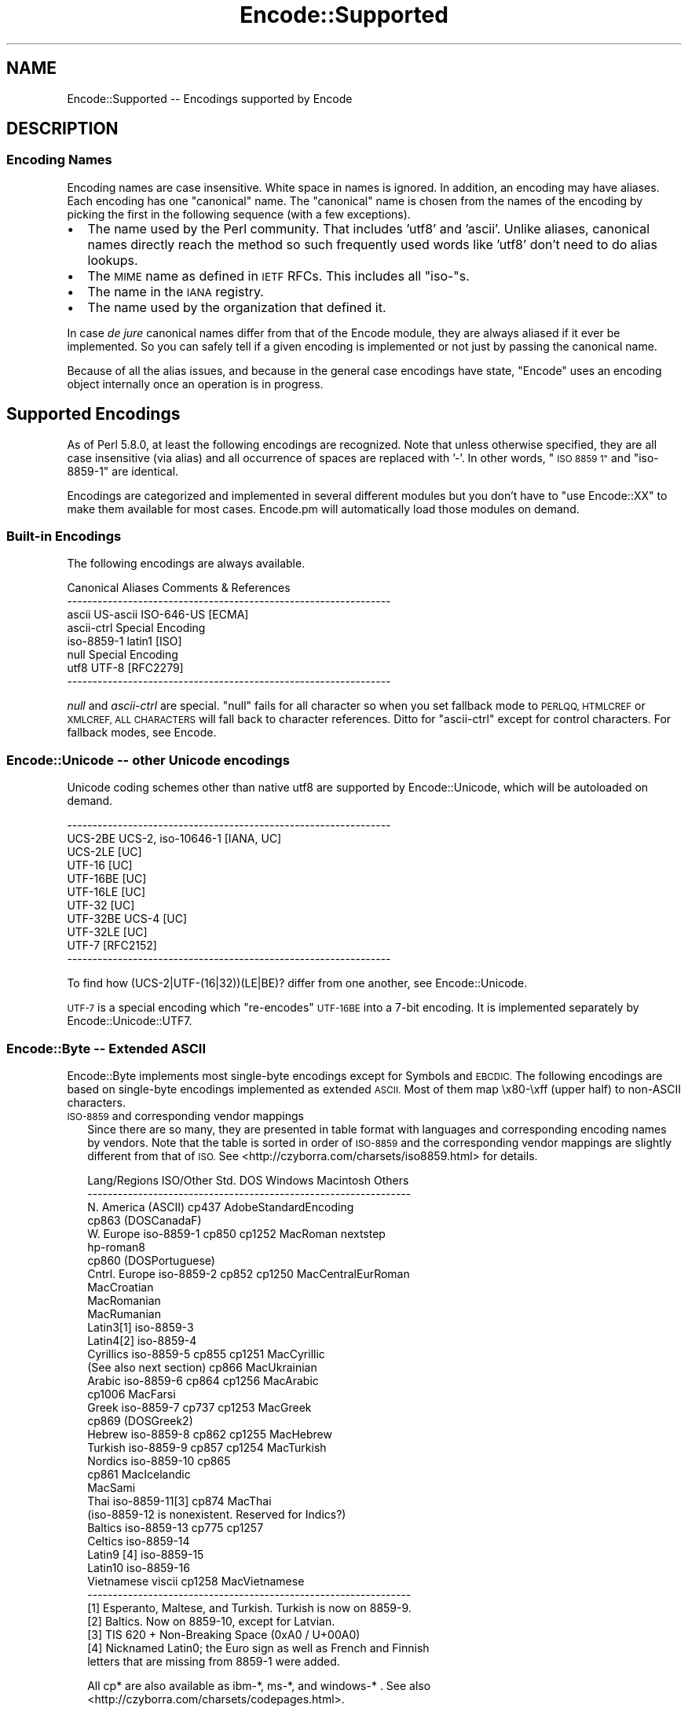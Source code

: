 .\" Automatically generated by Pod::Man 4.10 (Pod::Simple 3.35)
.\"
.\" Standard preamble:
.\" ========================================================================
.de Sp \" Vertical space (when we can't use .PP)
.if t .sp .5v
.if n .sp
..
.de Vb \" Begin verbatim text
.ft CW
.nf
.ne \\$1
..
.de Ve \" End verbatim text
.ft R
.fi
..
.\" Set up some character translations and predefined strings.  \*(-- will
.\" give an unbreakable dash, \*(PI will give pi, \*(L" will give a left
.\" double quote, and \*(R" will give a right double quote.  \*(C+ will
.\" give a nicer C++.  Capital omega is used to do unbreakable dashes and
.\" therefore won't be available.  \*(C` and \*(C' expand to `' in nroff,
.\" nothing in troff, for use with C<>.
.tr \(*W-
.ds C+ C\v'-.1v'\h'-1p'\s-2+\h'-1p'+\s0\v'.1v'\h'-1p'
.ie n \{\
.    ds -- \(*W-
.    ds PI pi
.    if (\n(.H=4u)&(1m=24u) .ds -- \(*W\h'-12u'\(*W\h'-12u'-\" diablo 10 pitch
.    if (\n(.H=4u)&(1m=20u) .ds -- \(*W\h'-12u'\(*W\h'-8u'-\"  diablo 12 pitch
.    ds L" ""
.    ds R" ""
.    ds C` ""
.    ds C' ""
'br\}
.el\{\
.    ds -- \|\(em\|
.    ds PI \(*p
.    ds L" ``
.    ds R" ''
.    ds C`
.    ds C'
'br\}
.\"
.\" Escape single quotes in literal strings from groff's Unicode transform.
.ie \n(.g .ds Aq \(aq
.el       .ds Aq '
.\"
.\" If the F register is >0, we'll generate index entries on stderr for
.\" titles (.TH), headers (.SH), subsections (.SS), items (.Ip), and index
.\" entries marked with X<> in POD.  Of course, you'll have to process the
.\" output yourself in some meaningful fashion.
.\"
.\" Avoid warning from groff about undefined register 'F'.
.de IX
..
.nr rF 0
.if \n(.g .if rF .nr rF 1
.if (\n(rF:(\n(.g==0)) \{\
.    if \nF \{\
.        de IX
.        tm Index:\\$1\t\\n%\t"\\$2"
..
.        if !\nF==2 \{\
.            nr % 0
.            nr F 2
.        \}
.    \}
.\}
.rr rF
.\"
.\" Accent mark definitions (@(#)ms.acc 1.5 88/02/08 SMI; from UCB 4.2).
.\" Fear.  Run.  Save yourself.  No user-serviceable parts.
.    \" fudge factors for nroff and troff
.if n \{\
.    ds #H 0
.    ds #V .8m
.    ds #F .3m
.    ds #[ \f1
.    ds #] \fP
.\}
.if t \{\
.    ds #H ((1u-(\\\\n(.fu%2u))*.13m)
.    ds #V .6m
.    ds #F 0
.    ds #[ \&
.    ds #] \&
.\}
.    \" simple accents for nroff and troff
.if n \{\
.    ds ' \&
.    ds ` \&
.    ds ^ \&
.    ds , \&
.    ds ~ ~
.    ds /
.\}
.if t \{\
.    ds ' \\k:\h'-(\\n(.wu*8/10-\*(#H)'\'\h"|\\n:u"
.    ds ` \\k:\h'-(\\n(.wu*8/10-\*(#H)'\`\h'|\\n:u'
.    ds ^ \\k:\h'-(\\n(.wu*10/11-\*(#H)'^\h'|\\n:u'
.    ds , \\k:\h'-(\\n(.wu*8/10)',\h'|\\n:u'
.    ds ~ \\k:\h'-(\\n(.wu-\*(#H-.1m)'~\h'|\\n:u'
.    ds / \\k:\h'-(\\n(.wu*8/10-\*(#H)'\z\(sl\h'|\\n:u'
.\}
.    \" troff and (daisy-wheel) nroff accents
.ds : \\k:\h'-(\\n(.wu*8/10-\*(#H+.1m+\*(#F)'\v'-\*(#V'\z.\h'.2m+\*(#F'.\h'|\\n:u'\v'\*(#V'
.ds 8 \h'\*(#H'\(*b\h'-\*(#H'
.ds o \\k:\h'-(\\n(.wu+\w'\(de'u-\*(#H)/2u'\v'-.3n'\*(#[\z\(de\v'.3n'\h'|\\n:u'\*(#]
.ds d- \h'\*(#H'\(pd\h'-\w'~'u'\v'-.25m'\f2\(hy\fP\v'.25m'\h'-\*(#H'
.ds D- D\\k:\h'-\w'D'u'\v'-.11m'\z\(hy\v'.11m'\h'|\\n:u'
.ds th \*(#[\v'.3m'\s+1I\s-1\v'-.3m'\h'-(\w'I'u*2/3)'\s-1o\s+1\*(#]
.ds Th \*(#[\s+2I\s-2\h'-\w'I'u*3/5'\v'-.3m'o\v'.3m'\*(#]
.ds ae a\h'-(\w'a'u*4/10)'e
.ds Ae A\h'-(\w'A'u*4/10)'E
.    \" corrections for vroff
.if v .ds ~ \\k:\h'-(\\n(.wu*9/10-\*(#H)'\s-2\u~\d\s+2\h'|\\n:u'
.if v .ds ^ \\k:\h'-(\\n(.wu*10/11-\*(#H)'\v'-.4m'^\v'.4m'\h'|\\n:u'
.    \" for low resolution devices (crt and lpr)
.if \n(.H>23 .if \n(.V>19 \
\{\
.    ds : e
.    ds 8 ss
.    ds o a
.    ds d- d\h'-1'\(ga
.    ds D- D\h'-1'\(hy
.    ds th \o'bp'
.    ds Th \o'LP'
.    ds ae ae
.    ds Ae AE
.\}
.rm #[ #] #H #V #F C
.\" ========================================================================
.\"
.IX Title "Encode::Supported 3"
.TH Encode::Supported 3 "2019-04-07" "perl v5.28.0" "Perl Programmers Reference Guide"
.\" For nroff, turn off justification.  Always turn off hyphenation; it makes
.\" way too many mistakes in technical documents.
.if n .ad l
.nh
.SH "NAME"
Encode::Supported \-\- Encodings supported by Encode
.SH "DESCRIPTION"
.IX Header "DESCRIPTION"
.SS "Encoding Names"
.IX Subsection "Encoding Names"
Encoding names are case insensitive. White space in names
is ignored.  In addition, an encoding may have aliases.
Each encoding has one \*(L"canonical\*(R" name.  The \*(L"canonical\*(R"
name is chosen from the names of the encoding by picking
the first in the following sequence (with a few exceptions).
.IP "\(bu" 2
The name used by the Perl community.  That includes 'utf8' and 'ascii'.
Unlike aliases, canonical names directly reach the method so such
frequently used words like 'utf8' don't need to do alias lookups.
.IP "\(bu" 2
The \s-1MIME\s0 name as defined in \s-1IETF\s0 RFCs.  This includes all \*(L"iso\-\*(R"s.
.IP "\(bu" 2
The name in the \s-1IANA\s0 registry.
.IP "\(bu" 2
The name used by the organization that defined it.
.PP
In case \fIde jure\fR canonical names differ from that of the Encode
module, they are always aliased if it ever be implemented.  So you can
safely tell if a given encoding is implemented or not just by passing 
the canonical name.
.PP
Because of all the alias issues, and because in the general case 
encodings have state, \*(L"Encode\*(R" uses an encoding object internally 
once an operation is in progress.
.SH "Supported Encodings"
.IX Header "Supported Encodings"
As of Perl 5.8.0, at least the following encodings are recognized.
Note that unless otherwise specified, they are all case insensitive
(via alias) and all occurrence of spaces are replaced with '\-'.
In other words, \*(L"\s-1ISO 8859 1\*(R"\s0 and \*(L"iso\-8859\-1\*(R" are identical.
.PP
Encodings are categorized and implemented in several different modules
but you don't have to \f(CW\*(C`use Encode::XX\*(C'\fR to make them available for
most cases.  Encode.pm will automatically load those modules on demand.
.SS "Built-in Encodings"
.IX Subsection "Built-in Encodings"
The following encodings are always available.
.PP
.Vb 8
\&  Canonical     Aliases                      Comments & References
\&  \-\-\-\-\-\-\-\-\-\-\-\-\-\-\-\-\-\-\-\-\-\-\-\-\-\-\-\-\-\-\-\-\-\-\-\-\-\-\-\-\-\-\-\-\-\-\-\-\-\-\-\-\-\-\-\-\-\-\-\-\-\-\-\-
\&  ascii         US\-ascii ISO\-646\-US                         [ECMA]
\&  ascii\-ctrl                                      Special Encoding
\&  iso\-8859\-1    latin1                                       [ISO]
\&  null                                            Special Encoding
\&  utf8          UTF\-8                                    [RFC2279]
\&  \-\-\-\-\-\-\-\-\-\-\-\-\-\-\-\-\-\-\-\-\-\-\-\-\-\-\-\-\-\-\-\-\-\-\-\-\-\-\-\-\-\-\-\-\-\-\-\-\-\-\-\-\-\-\-\-\-\-\-\-\-\-\-\-
.Ve
.PP
\&\fInull\fR and \fIascii-ctrl\fR are special.  \*(L"null\*(R" fails for all character
so when you set fallback mode to \s-1PERLQQ, HTMLCREF\s0 or \s-1XMLCREF, ALL
CHARACTERS\s0 will fall back to character references.  Ditto for
\&\*(L"ascii-ctrl\*(R" except for control characters.  For fallback modes, see
Encode.
.SS "Encode::Unicode \*(-- other Unicode encodings"
.IX Subsection "Encode::Unicode other Unicode encodings"
Unicode coding schemes other than native utf8 are supported by
Encode::Unicode, which will be autoloaded on demand.
.PP
.Vb 11
\&  \-\-\-\-\-\-\-\-\-\-\-\-\-\-\-\-\-\-\-\-\-\-\-\-\-\-\-\-\-\-\-\-\-\-\-\-\-\-\-\-\-\-\-\-\-\-\-\-\-\-\-\-\-\-\-\-\-\-\-\-\-\-\-\-
\&  UCS\-2BE       UCS\-2, iso\-10646\-1                      [IANA, UC]
\&  UCS\-2LE                                                     [UC]
\&  UTF\-16                                                      [UC]
\&  UTF\-16BE                                                    [UC]
\&  UTF\-16LE                                                    [UC]
\&  UTF\-32                                                      [UC]
\&  UTF\-32BE      UCS\-4                                         [UC]
\&  UTF\-32LE                                                    [UC]
\&  UTF\-7                                                  [RFC2152]
\&  \-\-\-\-\-\-\-\-\-\-\-\-\-\-\-\-\-\-\-\-\-\-\-\-\-\-\-\-\-\-\-\-\-\-\-\-\-\-\-\-\-\-\-\-\-\-\-\-\-\-\-\-\-\-\-\-\-\-\-\-\-\-\-\-
.Ve
.PP
To find how (UCS\-2|UTF\-(16|32))(LE|BE)? differ from one another,
see Encode::Unicode.
.PP
\&\s-1UTF\-7\s0 is a special encoding which \*(L"re-encodes\*(R" \s-1UTF\-16BE\s0 into a 7\-bit
encoding.  It is implemented separately by Encode::Unicode::UTF7.
.SS "Encode::Byte \*(-- Extended \s-1ASCII\s0"
.IX Subsection "Encode::Byte Extended ASCII"
Encode::Byte implements most single-byte encodings except for
Symbols and \s-1EBCDIC.\s0 The following encodings are based on single-byte
encodings implemented as extended \s-1ASCII.\s0  Most of them map
\&\ex80\-\exff (upper half) to non-ASCII characters.
.IP "\s-1ISO\-8859\s0 and corresponding vendor mappings" 2
.IX Item "ISO-8859 and corresponding vendor mappings"
Since there are so many, they are presented in table format with
languages and corresponding encoding names by vendors.  Note that
the table is sorted in order of \s-1ISO\-8859\s0 and the corresponding vendor
mappings are slightly different from that of \s-1ISO.\s0  See
<http://czyborra.com/charsets/iso8859.html> for details.
.Sp
.Vb 10
\&  Lang/Regions  ISO/Other Std.  DOS     Windows Macintosh  Others
\&  \-\-\-\-\-\-\-\-\-\-\-\-\-\-\-\-\-\-\-\-\-\-\-\-\-\-\-\-\-\-\-\-\-\-\-\-\-\-\-\-\-\-\-\-\-\-\-\-\-\-\-\-\-\-\-\-\-\-\-\-\-\-\-\-
\&  N. America    (ASCII)         cp437        AdobeStandardEncoding
\&                                cp863 (DOSCanadaF)
\&  W. Europe     iso\-8859\-1      cp850   cp1252  MacRoman  nextstep
\&                                                         hp\-roman8
\&                                cp860 (DOSPortuguese)
\&  Cntrl. Europe iso\-8859\-2      cp852   cp1250  MacCentralEurRoman
\&                                                MacCroatian
\&                                                MacRomanian
\&                                                MacRumanian
\&  Latin3[1]     iso\-8859\-3      
\&  Latin4[2]     iso\-8859\-4              
\&  Cyrillics     iso\-8859\-5      cp855   cp1251  MacCyrillic
\&    (See also next section)     cp866           MacUkrainian
\&  Arabic        iso\-8859\-6      cp864   cp1256  MacArabic
\&                                cp1006          MacFarsi
\&  Greek         iso\-8859\-7      cp737   cp1253  MacGreek
\&                                cp869 (DOSGreek2)
\&  Hebrew        iso\-8859\-8      cp862   cp1255  MacHebrew
\&  Turkish       iso\-8859\-9      cp857   cp1254  MacTurkish
\&  Nordics       iso\-8859\-10     cp865
\&                                cp861           MacIcelandic
\&                                                MacSami
\&  Thai          iso\-8859\-11[3]  cp874           MacThai
\&  (iso\-8859\-12 is nonexistent. Reserved for Indics?)
\&  Baltics       iso\-8859\-13     cp775           cp1257
\&  Celtics       iso\-8859\-14
\&  Latin9 [4]    iso\-8859\-15
\&  Latin10       iso\-8859\-16
\&  Vietnamese    viscii                  cp1258  MacVietnamese
\&  \-\-\-\-\-\-\-\-\-\-\-\-\-\-\-\-\-\-\-\-\-\-\-\-\-\-\-\-\-\-\-\-\-\-\-\-\-\-\-\-\-\-\-\-\-\-\-\-\-\-\-\-\-\-\-\-\-\-\-\-\-\-\-\-
\&
\&  [1] Esperanto, Maltese, and Turkish. Turkish is now on 8859\-9.
\&  [2] Baltics.  Now on 8859\-10, except for Latvian.
\&  [3] TIS 620 +  Non\-Breaking Space (0xA0 / U+00A0)
\&  [4] Nicknamed Latin0; the Euro sign as well as French and Finnish
\&      letters that are missing from 8859\-1 were added.
.Ve
.Sp
All cp* are also available as ibm\-*, ms\-*, and windows\-* .  See also
<http://czyborra.com/charsets/codepages.html>.
.Sp
Macintosh encodings don't seem to be registered in such entities as
\&\s-1IANA.\s0  \*(L"Canonical\*(R" names in Encode are based upon Apple's Tech Note
1150.  See <http://developer.apple.com/technotes/tn/tn1150.html> 
for details.
.IP "\s-1KOI8\s0 \- De Facto Standard for the Cyrillic world" 2
.IX Item "KOI8 - De Facto Standard for the Cyrillic world"
Though \s-1ISO\-8859\s0 does have \s-1ISO\-8859\-5,\s0 the \s-1KOI8\s0 series is far more
popular in the Net.   Encode comes with the following \s-1KOI\s0 charsets.
For gory details, see <http://czyborra.com/charsets/cyrillic.html>
.Sp
.Vb 5
\&  \-\-\-\-\-\-\-\-\-\-\-\-\-\-\-\-\-\-\-\-\-\-\-\-\-\-\-\-\-\-\-\-\-\-\-\-\-\-\-\-\-\-\-\-\-\-\-\-\-\-\-\-\-\-\-\-\-\-\-\-\-\-\-\-
\&  koi8\-f                                        
\&  koi8\-r cp878                                           [RFC1489]
\&  koi8\-u                                                 [RFC2319]
\&  \-\-\-\-\-\-\-\-\-\-\-\-\-\-\-\-\-\-\-\-\-\-\-\-\-\-\-\-\-\-\-\-\-\-\-\-\-\-\-\-\-\-\-\-\-\-\-\-\-\-\-\-\-\-\-\-\-\-\-\-\-\-\-\-
.Ve
.SS "gsm0338 \- Hentai Latin 1"
.IX Subsection "gsm0338 - Hentai Latin 1"
\&\s-1GSM0338\s0 is for \s-1GSM\s0 handsets. Though it shares alphanumerals with
\&\s-1ASCII,\s0 control character ranges and other parts are mapped very
differently, mainly to store Greek characters.  There are also escape
sequences (starting with 0x1B) to cover e.g. the Euro sign.
.PP
This was once handled by Encode::Bytes but because of all those
unusual specifications, Encode 2.20 has relocated the support to
Encode::GSM0338. See Encode::GSM0338 for details.
.IP "gsm0338 support before 2.19" 2
.IX Item "gsm0338 support before 2.19"
Some special cases like a trailing 0x00 byte or a lone 0x1B byte are not
well-defined and \fBdecode()\fR will return an empty string for them.
One possible workaround is
.Sp
.Vb 3
\&   $gsm =~ s/\ex00\ez/\ex00\ex00/;
\&   $uni = decode("gsm0338", $gsm);
\&   $uni .= "\exA0" if $gsm =~ /\ex1B\ez/;
.Ve
.Sp
Note that the Encode implementation of \s-1GSM0338\s0 does not implement the
reuse of Latin capital letters as Greek capital letters (for example,
the 0x5A is U+005A (\s-1LATIN CAPITAL LETTER Z\s0), not U+0396 (\s-1GREEK CAPITAL
LETTER ZETA\s0).
.Sp
The \s-1GSM0338\s0 is also covered in Encode::Byte even though it is not
an \*(L"extended \s-1ASCII\*(R"\s0 encoding.
.SS "\s-1CJK:\s0 Chinese, Japanese, Korean (Multibyte)"
.IX Subsection "CJK: Chinese, Japanese, Korean (Multibyte)"
Note that Vietnamese is listed above.  Also read \*(L"Encoding vs Charset\*(R"
below.  Also note that these are implemented in distinct modules by
countries, due to the size concerns (simplified Chinese is mapped
to '\s-1CN\s0', continental China, while traditional Chinese is mapped to
\&'\s-1TW\s0', Taiwan).  Please refer to their respective documentation pages.
.IP "Encode::CN \*(-- Continental China" 2
.IX Item "Encode::CN Continental China"
.Vb 9
\&  Standard      DOS/Win Macintosh                Comment/Reference
\&  \-\-\-\-\-\-\-\-\-\-\-\-\-\-\-\-\-\-\-\-\-\-\-\-\-\-\-\-\-\-\-\-\-\-\-\-\-\-\-\-\-\-\-\-\-\-\-\-\-\-\-\-\-\-\-\-\-\-\-\-\-\-\-\-
\&  euc\-cn [1]            MacChineseSimp
\&  (gbk)         cp936 [2]
\&  gb12345\-raw                      { GB12345 without CES }
\&  gb2312\-raw                       { GB2312  without CES }
\&  hz
\&  iso\-ir\-165
\&  \-\-\-\-\-\-\-\-\-\-\-\-\-\-\-\-\-\-\-\-\-\-\-\-\-\-\-\-\-\-\-\-\-\-\-\-\-\-\-\-\-\-\-\-\-\-\-\-\-\-\-\-\-\-\-\-\-\-\-\-\-\-\-\-
\&
\&  [1] GB2312 is aliased to this.  See L<Microsoft\-related naming mess>
\&  [2] gbk is aliased to this.  See L<Microsoft\-related naming mess>
.Ve
.IP "Encode::JP \*(-- Japan" 2
.IX Item "Encode::JP Japan"
.Vb 11
\&  Standard      DOS/Win Macintosh                Comment/Reference
\&  \-\-\-\-\-\-\-\-\-\-\-\-\-\-\-\-\-\-\-\-\-\-\-\-\-\-\-\-\-\-\-\-\-\-\-\-\-\-\-\-\-\-\-\-\-\-\-\-\-\-\-\-\-\-\-\-\-\-\-\-\-\-\-\-
\&  euc\-jp
\&  shiftjis      cp932   macJapanese
\&  7bit\-jis
\&  iso\-2022\-jp                                            [RFC1468]
\&  iso\-2022\-jp\-1                                          [RFC2237]
\&  jis0201\-raw  { JIS X 0201 (roman + halfwidth kana) without CES }
\&  jis0208\-raw  { JIS X 0208 (Kanji + fullwidth kana) without CES }
\&  jis0212\-raw  { JIS X 0212 (Extended Kanji)         without CES }
\&  \-\-\-\-\-\-\-\-\-\-\-\-\-\-\-\-\-\-\-\-\-\-\-\-\-\-\-\-\-\-\-\-\-\-\-\-\-\-\-\-\-\-\-\-\-\-\-\-\-\-\-\-\-\-\-\-\-\-\-\-\-\-\-\-
.Ve
.IP "Encode::KR \*(-- Korea" 2
.IX Item "Encode::KR Korea"
.Vb 8
\&  Standard      DOS/Win Macintosh                Comment/Reference
\&  \-\-\-\-\-\-\-\-\-\-\-\-\-\-\-\-\-\-\-\-\-\-\-\-\-\-\-\-\-\-\-\-\-\-\-\-\-\-\-\-\-\-\-\-\-\-\-\-\-\-\-\-\-\-\-\-\-\-\-\-\-\-\-\-
\&  euc\-kr                MacKorean                        [RFC1557]
\&                cp949 [1]                    
\&  iso\-2022\-kr                                            [RFC1557]
\&  johab                                  [KS X 1001:1998, Annex 3]
\&  ksc5601\-raw                              { KSC5601 without CES }
\&  \-\-\-\-\-\-\-\-\-\-\-\-\-\-\-\-\-\-\-\-\-\-\-\-\-\-\-\-\-\-\-\-\-\-\-\-\-\-\-\-\-\-\-\-\-\-\-\-\-\-\-\-\-\-\-\-\-\-\-\-\-\-\-\-
\&
\&  [1] ks_c_5601\-1987, (x\-)?windows\-949, and uhc are aliased to this.
\&  See below.
.Ve
.IP "Encode::TW \*(-- Taiwan" 2
.IX Item "Encode::TW Taiwan"
.Vb 5
\&  Standard      DOS/Win Macintosh                Comment/Reference
\&  \-\-\-\-\-\-\-\-\-\-\-\-\-\-\-\-\-\-\-\-\-\-\-\-\-\-\-\-\-\-\-\-\-\-\-\-\-\-\-\-\-\-\-\-\-\-\-\-\-\-\-\-\-\-\-\-\-\-\-\-\-\-\-\-
\&  big5\-eten     cp950   MacChineseTrad {big5 aliased to big5\-eten}
\&  big5\-hkscs                              
\&  \-\-\-\-\-\-\-\-\-\-\-\-\-\-\-\-\-\-\-\-\-\-\-\-\-\-\-\-\-\-\-\-\-\-\-\-\-\-\-\-\-\-\-\-\-\-\-\-\-\-\-\-\-\-\-\-\-\-\-\-\-\-\-\-
.Ve
.IP "Encode::HanExtra \*(-- More Chinese via \s-1CPAN\s0" 2
.IX Item "Encode::HanExtra More Chinese via CPAN"
Due to the size concerns, additional Chinese encodings below are
distributed separately on \s-1CPAN,\s0 under the name Encode::HanExtra.
.Sp
.Vb 8
\&  Standard      DOS/Win Macintosh                Comment/Reference
\&  \-\-\-\-\-\-\-\-\-\-\-\-\-\-\-\-\-\-\-\-\-\-\-\-\-\-\-\-\-\-\-\-\-\-\-\-\-\-\-\-\-\-\-\-\-\-\-\-\-\-\-\-\-\-\-\-\-\-\-\-\-\-\-\-
\&  big5ext                                   CMEX\*(Aqs Big5e Extension
\&  big5plus                                  CMEX\*(Aqs Big5+ Extension
\&  cccii         Chinese Character Code for Information Interchange
\&  euc\-tw                             EUC (Extended Unix Character)
\&  gb18030                          GBK with Traditional Characters
\&  \-\-\-\-\-\-\-\-\-\-\-\-\-\-\-\-\-\-\-\-\-\-\-\-\-\-\-\-\-\-\-\-\-\-\-\-\-\-\-\-\-\-\-\-\-\-\-\-\-\-\-\-\-\-\-\-\-\-\-\-\-\-\-\-
.Ve
.IP "Encode::JIS2K \*(-- \s-1JIS X 0213\s0 encodings via \s-1CPAN\s0" 2
.IX Item "Encode::JIS2K JIS X 0213 encodings via CPAN"
Due to size concerns, additional Japanese encodings below are
distributed separately on \s-1CPAN,\s0 under the name Encode::JIS2K.
.Sp
.Vb 8
\&  Standard      DOS/Win Macintosh                Comment/Reference
\&  \-\-\-\-\-\-\-\-\-\-\-\-\-\-\-\-\-\-\-\-\-\-\-\-\-\-\-\-\-\-\-\-\-\-\-\-\-\-\-\-\-\-\-\-\-\-\-\-\-\-\-\-\-\-\-\-\-\-\-\-\-\-\-\-
\&  euc\-jisx0213
\&  shiftjisx0123
\&  iso\-2022\-jp\-3
\&  jis0213\-1\-raw
\&  jis0213\-2\-raw
\&  \-\-\-\-\-\-\-\-\-\-\-\-\-\-\-\-\-\-\-\-\-\-\-\-\-\-\-\-\-\-\-\-\-\-\-\-\-\-\-\-\-\-\-\-\-\-\-\-\-\-\-\-\-\-\-\-\-\-\-\-\-\-\-\-
.Ve
.SS "Miscellaneous encodings"
.IX Subsection "Miscellaneous encodings"
.IP "Encode::EBCDIC" 2
.IX Item "Encode::EBCDIC"
See perlebcdic for details.
.Sp
.Vb 8
\&  \-\-\-\-\-\-\-\-\-\-\-\-\-\-\-\-\-\-\-\-\-\-\-\-\-\-\-\-\-\-\-\-\-\-\-\-\-\-\-\-\-\-\-\-\-\-\-\-\-\-\-\-\-\-\-\-\-\-\-\-\-\-\-\-
\&  cp37
\&  cp500  
\&  cp875  
\&  cp1026  
\&  cp1047  
\&  posix\-bc
\&  \-\-\-\-\-\-\-\-\-\-\-\-\-\-\-\-\-\-\-\-\-\-\-\-\-\-\-\-\-\-\-\-\-\-\-\-\-\-\-\-\-\-\-\-\-\-\-\-\-\-\-\-\-\-\-\-\-\-\-\-\-\-\-\-
.Ve
.IP "Encode::Symbols" 2
.IX Item "Encode::Symbols"
For symbols  and dingbats.
.Sp
.Vb 7
\&  \-\-\-\-\-\-\-\-\-\-\-\-\-\-\-\-\-\-\-\-\-\-\-\-\-\-\-\-\-\-\-\-\-\-\-\-\-\-\-\-\-\-\-\-\-\-\-\-\-\-\-\-\-\-\-\-\-\-\-\-\-\-\-\-
\&  symbol
\&  dingbats
\&  MacDingbats
\&  AdobeZdingbat
\&  AdobeSymbol
\&  \-\-\-\-\-\-\-\-\-\-\-\-\-\-\-\-\-\-\-\-\-\-\-\-\-\-\-\-\-\-\-\-\-\-\-\-\-\-\-\-\-\-\-\-\-\-\-\-\-\-\-\-\-\-\-\-\-\-\-\-\-\-\-\-
.Ve
.IP "Encode::MIME::Header" 2
.IX Item "Encode::MIME::Header"
Strictly speaking, \s-1MIME\s0 header encoding documented in \s-1RFC 2047\s0 is more
of encapsulation than encoding.  However, their support in modern
world is imperative so they are supported.
.Sp
.Vb 5
\&  \-\-\-\-\-\-\-\-\-\-\-\-\-\-\-\-\-\-\-\-\-\-\-\-\-\-\-\-\-\-\-\-\-\-\-\-\-\-\-\-\-\-\-\-\-\-\-\-\-\-\-\-\-\-\-\-\-\-\-\-\-\-\-\-
\&  MIME\-Header                                            [RFC2047]
\&  MIME\-B                                                 [RFC2047]
\&  MIME\-Q                                                 [RFC2047]
\&  \-\-\-\-\-\-\-\-\-\-\-\-\-\-\-\-\-\-\-\-\-\-\-\-\-\-\-\-\-\-\-\-\-\-\-\-\-\-\-\-\-\-\-\-\-\-\-\-\-\-\-\-\-\-\-\-\-\-\-\-\-\-\-\-
.Ve
.IP "Encode::Guess" 2
.IX Item "Encode::Guess"
This one is not a name of encoding but a utility that lets you pick up
the most appropriate encoding for a data out of given \fIsuspects\fR.  See
Encode::Guess for details.
.SH "Unsupported encodings"
.IX Header "Unsupported encodings"
The following encodings are not supported as yet; some because they
are rarely used, some because of technical difficulties.  They may
be supported by external modules via \s-1CPAN\s0 in the future, however.
.IP "\s-1ISO\-2022\-JP\-2\s0 [\s-1RFC1554\s0]" 2
.IX Item "ISO-2022-JP-2 [RFC1554]"
Not very popular yet.  Needs Unicode Database or equivalent to
implement \fBencode()\fR (because it includes \s-1JIS X 0208/0212, KSC5601,\s0 and
\&\s-1GB2312\s0 simultaneously, whose code points in Unicode overlap.  So you
need to lookup the database to determine to what character set a given
Unicode character should belong).
.IP "\s-1ISO\-2022\-CN\s0 [\s-1RFC1922\s0]" 2
.IX Item "ISO-2022-CN [RFC1922]"
Not very popular.  Needs \s-1CNS 11643\-1\s0 and \-2 which are not available in
this module.  \s-1CNS 11643\s0 is supported (via euc-tw) in Encode::HanExtra.
Audrey Tang may add support for this encoding in her module in future.
.IP "Various HP-UX encodings" 2
.IX Item "Various HP-UX encodings"
The following are unsupported due to the lack of mapping data.
.Sp
.Vb 2
\&  \*(Aq8\*(Aq  \- arabic8, greek8, hebrew8, kana8, thai8, and turkish8
\&  \*(Aq15\*(Aq \- japanese15, korean15, and roi15
.Ve
.IP "Cyrillic encoding \s-1ISO\-IR\-111\s0" 2
.IX Item "Cyrillic encoding ISO-IR-111"
Anton Tagunov doubts its usefulness.
.IP "\s-1ISO\-8859\-8\-1\s0 [Hebrew]" 2
.IX Item "ISO-8859-8-1 [Hebrew]"
None of the Encode team knows Hebrew enough (\s-1ISO\-8859\-8,\s0 cp1255 and
MacHebrew are supported because and just because there were mappings
available at <http://www.unicode.org/>).  Contributions welcome.
.IP "\s-1ISIRI 3342,\s0 Iran System, \s-1ISIRI 2900\s0 [Farsi]" 2
.IX Item "ISIRI 3342, Iran System, ISIRI 2900 [Farsi]"
Ditto.
.IP "Thai encoding \s-1TCVN\s0" 2
.IX Item "Thai encoding TCVN"
Ditto.
.IP "Vietnamese encodings \s-1VPS\s0" 2
.IX Item "Vietnamese encodings VPS"
Though Jungshik Shin has reported that Mozilla supports this encoding,
it was too late before 5.8.0 for us to add it.  In the future, it
may be available via a separate module.  See
<http://lxr.mozilla.org/seamonkey/source/intl/uconv/ucvlatin/vps.uf>
and
<http://lxr.mozilla.org/seamonkey/source/intl/uconv/ucvlatin/vps.ut>
if you are interested in helping us.
.IP "Various Mac encodings" 2
.IX Item "Various Mac encodings"
The following are unsupported due to the lack of mapping data.
.Sp
.Vb 5
\&  MacArmenian,  MacBengali,   MacBurmese,   MacEthiopic
\&  MacExtArabic, MacGeorgian,  MacKannada,   MacKhmer
\&  MacLaotian,   MacMalayalam, MacMongolian, MacOriya
\&  MacSinhalese, MacTamil,     MacTelugu,    MacTibetan
\&  MacVietnamese
.Ve
.Sp
The rest which are already available are based upon the vendor mappings
at <http://www.unicode.org/Public/MAPPINGS/VENDORS/APPLE/> .
.IP "(Mac) Indic encodings" 2
.IX Item "(Mac) Indic encodings"
The maps for the following are available at <http://www.unicode.org/>
but remain unsupported because those encodings need an algorithmical
approach, currently unsupported by \fIenc2xs\fR:
.Sp
.Vb 3
\&  MacDevanagari
\&  MacGurmukhi
\&  MacGujarati
.Ve
.Sp
For details, please see \f(CW\*(C`Unicode mapping issues and notes:\*(C'\fR at
<http://www.unicode.org/Public/MAPPINGS/VENDORS/APPLE/DEVANAGA.TXT> .
.Sp
I believe this issue is prevalent not only for Mac Indics but also in
other Indic encodings, but the above were the only Indic encodings
maps that I could find at <http://www.unicode.org/> .
.SH "Encoding vs. Charset \*(-- terminology"
.IX Header "Encoding vs. Charset terminology"
We are used to using the term (character) \fIencoding\fR and \fIcharacter
set\fR interchangeably.  But just as confusing the terms byte and
character is dangerous and the terms should be differentiated when
needed, we need to differentiate \fIencoding\fR and \fIcharacter set\fR.
.PP
To understand that, here is a description of how we make computers
grok our characters.
.IP "\(bu" 2
First we start with which characters to include.  We call this
collection of characters \fIcharacter repertoire\fR.
.IP "\(bu" 2
Then we have to give each character a unique \s-1ID\s0 so your computer can
tell the difference between 'a' and 'A'.  This itemized character
repertoire is now a \fIcharacter set\fR.
.IP "\(bu" 2
If your computer can grow the character set without further
processing, you can go ahead and use it.  This is called a \fIcoded
character set\fR (\s-1CCS\s0) or \fIraw character encoding\fR.  \s-1ASCII\s0 is used this
way for most cases.
.IP "\(bu" 2
But in many cases, especially multi-byte \s-1CJK\s0 encodings, you have to
tweak a little more.  Your network connection may not accept any data
with the Most Significant Bit set, and your computer may not be able to
tell if a given byte is a whole character or just half of it.  So you
have to \fIencode\fR the character set to use it.
.Sp
A \fIcharacter encoding scheme\fR (\s-1CES\s0) determines how to encode a given
character set, or a set of multiple character sets.  7bit \s-1ISO\-2022\s0 is
an example of a \s-1CES.\s0  You switch between character sets via \fIescape
sequences\fR.
.PP
Technically, or mathematically, speaking, a character set encoded in
such a \s-1CES\s0 that maps character by character may form a \s-1CCS.\s0  \s-1EUC\s0 is such
an example.  The \s-1CES\s0 of \s-1EUC\s0 is as follows:
.IP "\(bu" 2
Map \s-1ASCII\s0 unchanged.
.IP "\(bu" 2
Map such a character set that consists of 94 or 96 powered by N
members by adding 0x80 to each byte.
.IP "\(bu" 2
You can also use 0x8e and 0x8f to indicate that the following sequence of
characters belongs to yet another character set.  To each following byte
is added the value 0x80.
.PP
By carefully looking at the encoded byte sequence, you can find that the
byte sequence conforms a unique number.  In that sense, \s-1EUC\s0 is a \s-1CCS\s0
generated by a \s-1CES\s0 above from up to four \s-1CCS\s0 (complicated?).  \s-1UTF\-8\s0
falls into this category.  See \*(L"\s-1UTF\-8\*(R"\s0 in perlUnicode to find out how
\&\s-1UTF\-8\s0 maps Unicode to a byte sequence.
.PP
You may also have found out by now why 7bit \s-1ISO\-2022\s0 cannot comprise
a \s-1CCS.\s0  If you look at a byte sequence \ex21\ex21, you can't tell if
it is two !'s or \s-1IDEOGRAPHIC SPACE.\s0  \s-1EUC\s0 maps the latter to \exA1\exA1
so you have no trouble differentiating between \*(L"!!\*(R". and \*(L"\ \ \*(R".
.SH "Encoding Classification (by Anton Tagunov and Dan Kogai)"
.IX Header "Encoding Classification (by Anton Tagunov and Dan Kogai)"
This section tries to classify the supported encodings by their 
applicability for information exchange over the Internet and to 
choose the most suitable aliases to name them in the context of 
such communication.
.IP "\(bu" 2
To (en|de)code encodings marked by \f(CW\*(C`(**)\*(C'\fR, you need 
\&\f(CW\*(C`Encode::HanExtra\*(C'\fR, available from \s-1CPAN.\s0
.PP
Encoding names
.PP
.Vb 3
\&  US\-ASCII    UTF\-8    ISO\-8859\-*  KOI8\-R
\&  Shift_JIS   EUC\-JP   ISO\-2022\-JP ISO\-2022\-JP\-1
\&  EUC\-KR      Big5     GB2312
.Ve
.PP
are registered with \s-1IANA\s0 as preferred \s-1MIME\s0 names and may
be used over the Internet.
.PP
\&\f(CW\*(C`Shift_JIS\*(C'\fR has been officialized by \s-1JIS X 0208:1997.\s0
\&\*(L"Microsoft-related naming mess\*(R" gives details.
.PP
\&\f(CW\*(C`GB2312\*(C'\fR is the \s-1IANA\s0 name for \f(CW\*(C`EUC\-CN\*(C'\fR.
See \*(L"Microsoft-related naming mess\*(R" for details.
.PP
\&\f(CW\*(C`GB_2312\-80\*(C'\fR \fIraw\fR encoding is available as \f(CW\*(C`gb2312\-raw\*(C'\fR
with Encode. See Encode::CN for details.
.PP
.Vb 2
\&  EUC\-CN
\&  KOI8\-U        [RFC2319]
.Ve
.PP
have not been registered with \s-1IANA\s0 (as of March 2002) but
seem to be supported by major web browsers. 
The \s-1IANA\s0 name for \f(CW\*(C`EUC\-CN\*(C'\fR is \f(CW\*(C`GB2312\*(C'\fR.
.PP
.Vb 1
\&  KS_C_5601\-1987
.Ve
.PP
is heavily misused.
See \*(L"Microsoft-related naming mess\*(R" for details.
.PP
\&\f(CW\*(C`KS_C_5601\-1987\*(C'\fR \fIraw\fR encoding is available as \f(CW\*(C`kcs5601\-raw\*(C'\fR
with Encode. See Encode::KR for details.
.PP
.Vb 1
\&  UTF\-16 UTF\-16BE UTF\-16LE
.Ve
.PP
are IANA-registered \f(CW\*(C`charset\*(C'\fRs. See [\s-1RFC 2781\s0] for details.
Jungshik Shin reports that \s-1UTF\-16\s0 with a \s-1BOM\s0 is well accepted
by \s-1MS IE 5/6\s0 and \s-1NS 4/6.\s0 Beware however that
.IP "\(bu" 2
\&\f(CW\*(C`UTF\-16\*(C'\fR support in any software you're going to be
using/interoperating with has probably been less tested
then \f(CW\*(C`UTF\-8\*(C'\fR support
.IP "\(bu" 2
\&\f(CW\*(C`UTF\-8\*(C'\fR coded data seamlessly passes traditional
command piping (\f(CW\*(C`cat\*(C'\fR, \f(CW\*(C`more\*(C'\fR, etc.) while \f(CW\*(C`UTF\-16\*(C'\fR coded
data is likely to cause confusion (with its zero bytes,
for example)
.IP "\(bu" 2
it is beyond the power of words to describe the way \s-1HTML\s0 browsers
encode non\-\f(CW\*(C`ASCII\*(C'\fR form data. To get a general impression, visit
<http://www.alanflavell.org.uk/charset/form\-i18n.html>.
While encoding of form data has stabilized for \f(CW\*(C`UTF\-8\*(C'\fR encoded pages
(at least \s-1IE 5/6, NS 6,\s0 and Opera 6 behave consistently), be sure to
expect fun (and cross-browser discrepancies) with \f(CW\*(C`UTF\-16\*(C'\fR encoded
pages!
.PP
The rule of thumb is to use \f(CW\*(C`UTF\-8\*(C'\fR unless you know what
you're doing and unless you really benefit from using \f(CW\*(C`UTF\-16\*(C'\fR.
.PP
.Vb 5
\&  ISO\-IR\-165    [RFC1345]
\&  VISCII
\&  GB 12345
\&  GB 18030 (**)  (see links below)
\&  EUC\-TW   (**)
.Ve
.PP
are totally valid encodings but not registered at \s-1IANA.\s0
The names under which they are listed here are probably the
most widely-known names for these encodings and are recommended
names.
.PP
.Vb 1
\&  BIG5PLUS (**)
.Ve
.PP
is a proprietary name.
.SS "Microsoft-related naming mess"
.IX Subsection "Microsoft-related naming mess"
Microsoft products misuse the following names:
.IP "\s-1KS_C_5601\-1987\s0" 2
.IX Item "KS_C_5601-1987"
Microsoft extension to \f(CW\*(C`EUC\-KR\*(C'\fR.
.Sp
Proper names: \f(CW\*(C`CP949\*(C'\fR, \f(CW\*(C`UHC\*(C'\fR, \f(CW\*(C`x\-windows\-949\*(C'\fR (as used by Mozilla).
.Sp
See <http://lists.w3.org/Archives/Public/ietf\-charsets/2001AprJun/0033.html>
for details.
.Sp
Encode aliases \f(CW\*(C`KS_C_5601\-1987\*(C'\fR to \f(CW\*(C`cp949\*(C'\fR to reflect this common
misusage. \fIRaw\fR \f(CW\*(C`KS_C_5601\-1987\*(C'\fR encoding is available as
\&\f(CW\*(C`kcs5601\-raw\*(C'\fR.
.Sp
See Encode::KR for details.
.IP "\s-1GB2312\s0" 2
.IX Item "GB2312"
Microsoft extension to \f(CW\*(C`EUC\-CN\*(C'\fR.
.Sp
Proper names: \f(CW\*(C`CP936\*(C'\fR, \f(CW\*(C`GBK\*(C'\fR.
.Sp
\&\f(CW\*(C`GB2312\*(C'\fR has been registered in the \f(CW\*(C`EUC\-CN\*(C'\fR meaning at
\&\s-1IANA.\s0 This has partially repaired the situation: Microsoft's 
\&\f(CW\*(C`GB2312\*(C'\fR has become a superset of the official \f(CW\*(C`GB2312\*(C'\fR.
.Sp
Encode aliases \f(CW\*(C`GB2312\*(C'\fR to \f(CW\*(C`euc\-cn\*(C'\fR in full agreement with
\&\s-1IANA\s0 registration. \f(CW\*(C`cp936\*(C'\fR is supported separately.
\&\fIRaw\fR \f(CW\*(C`GB_2312\-80\*(C'\fR encoding is available as \f(CW\*(C`gb2312\-raw\*(C'\fR.
.Sp
See Encode::CN for details.
.IP "Big5" 2
.IX Item "Big5"
Microsoft extension to \f(CW\*(C`Big5\*(C'\fR.
.Sp
Proper name: \f(CW\*(C`CP950\*(C'\fR.
.Sp
Encode separately supports \f(CW\*(C`Big5\*(C'\fR and \f(CW\*(C`cp950\*(C'\fR.
.IP "Shift_JIS" 2
.IX Item "Shift_JIS"
Microsoft's understanding of \f(CW\*(C`Shift_JIS\*(C'\fR.
.Sp
\&\s-1JIS\s0 has not endorsed the full Microsoft standard however.
The official \f(CW\*(C`Shift_JIS\*(C'\fR includes only \s-1JIS X 0201\s0 and \s-1JIS X 0208\s0
character sets, while Microsoft has always used \f(CW\*(C`Shift_JIS\*(C'\fR
to encode a wider character repertoire. See \f(CW\*(C`IANA\*(C'\fR registration for
\&\f(CW\*(C`Windows\-31J\*(C'\fR.
.Sp
As a historical predecessor, Microsoft's variant
probably has more rights for the name, though it may be objected
that Microsoft shouldn't have used \s-1JIS\s0 as part of the name
in the first place.
.Sp
Unambiguous name: \f(CW\*(C`CP932\*(C'\fR. \f(CW\*(C`IANA\*(C'\fR name (also used by Mozilla, and
provided as an alias by Encode): \f(CW\*(C`Windows\-31J\*(C'\fR.
.Sp
Encode separately supports \f(CW\*(C`Shift_JIS\*(C'\fR and \f(CW\*(C`cp932\*(C'\fR.
.SH "Glossary"
.IX Header "Glossary"
.IP "character repertoire" 2
.IX Item "character repertoire"
A collection of unique characters.  A \fIcharacter\fR set in the strictest
sense. At this stage, characters are not numbered.
.IP "coded character set (\s-1CCS\s0)" 2
.IX Item "coded character set (CCS)"
A character set that is mapped in a way computers can use directly.
Many character encodings, including \s-1EUC,\s0 fall in this category.
.IP "character encoding scheme (\s-1CES\s0)" 2
.IX Item "character encoding scheme (CES)"
An algorithm to map a character set to a byte sequence.  You don't
have to be able to tell which character set a given byte sequence
belongs.  7\-bit \s-1ISO\-2022\s0 is a \s-1CES\s0 but it cannot be a \s-1CCS.\s0  \s-1EUC\s0 is an
example of being both a \s-1CCS\s0 and \s-1CES.\s0
.IP "charset (in \s-1MIME\s0 context)" 2
.IX Item "charset (in MIME context)"
has long been used in the meaning of \f(CW\*(C`encoding\*(C'\fR, \s-1CES.\s0
.Sp
While the word combination \f(CW\*(C`character set\*(C'\fR has lost this meaning
in \s-1MIME\s0 context since [\s-1RFC 2130\s0], the \f(CW\*(C`charset\*(C'\fR abbreviation has
retained it. This is how [\s-1RFC 2277\s0] and [\s-1RFC 2278\s0] bless \f(CW\*(C`charset\*(C'\fR:
.Sp
.Vb 7
\& This document uses the term "charset" to mean a set of rules for
\& mapping from a sequence of octets to a sequence of characters, such
\& as the combination of a coded character set and a character encoding
\& scheme; this is also what is used as an identifier in MIME "charset="
\& parameters, and registered in the IANA charset registry ...  (Note
\& that this is NOT a term used by other standards bodies, such as ISO).
\& [RFC 2277]
.Ve
.IP "\s-1EUC\s0" 2
.IX Item "EUC"
Extended Unix Character.  See \s-1ISO\-2022.\s0
.IP "\s-1ISO\-2022\s0" 2
.IX Item "ISO-2022"
A \s-1CES\s0 that was carefully designed to coexist with \s-1ASCII.\s0  There are a 7
bit version and an 8 bit version.
.Sp
The 7 bit version switches character set via escape sequence so it
cannot form a \s-1CCS.\s0  Since this is more difficult to handle in programs
than the 8 bit version, the 7 bit version is not very popular except for
iso\-2022\-jp, the \fIde facto\fR standard \s-1CES\s0 for e\-mails.
.Sp
The 8 bit version can form a \s-1CCS.\s0  \s-1EUC\s0 and \s-1ISO\-8859\s0 are two examples
thereof.  Pre\-5.6 perl could use them as string literals.
.IP "\s-1UCS\s0" 2
.IX Item "UCS"
Short for \fIUniversal Character Set\fR.  When you say just \s-1UCS,\s0 it means
\&\fIUnicode\fR.
.IP "\s-1UCS\-2\s0" 2
.IX Item "UCS-2"
\&\s-1ISO/IEC 10646\s0 encoding form: Universal Character Set coded in two
octets.
.IP "Unicode" 2
.IX Item "Unicode"
A character set that aims to include all character repertoires of the
world.  Many character sets in various national as well as industrial
standards have become, in a way, just subsets of Unicode.
.IP "\s-1UTF\s0" 2
.IX Item "UTF"
Short for \fIUnicode Transformation Format\fR.  Determines how to map a
Unicode character into a byte sequence.
.IP "\s-1UTF\-16\s0" 2
.IX Item "UTF-16"
A \s-1UTF\s0 in 16\-bit encoding.  Can either be in big endian or little
endian.  The big endian version is called \s-1UTF\-16BE\s0 (equal to \s-1UCS\-2 +\s0 
surrogate support) and the little endian version is called \s-1UTF\-16LE.\s0
.SH "See Also"
.IX Header "See Also"
Encode, 
Encode::Byte, 
Encode::CN, Encode::JP, Encode::KR, Encode::TW,
Encode::EBCDIC, Encode::Symbol
Encode::MIME::Header, Encode::Guess
.SH "References"
.IX Header "References"
.IP "\s-1ECMA\s0" 2
.IX Item "ECMA"
European Computer Manufacturers Association
<http://www.ecma.ch>
.RS 2
.ie n .IP "\s-1ECMA\-035\s0 (eq ""ISO\-2022"")" 2
.el .IP "\s-1ECMA\-035\s0 (eq \f(CWISO\-2022\fR)" 2
.IX Item "ECMA-035 (eq ISO-2022)"
<http://www.ecma.ch/ecma1/STAND/ECMA\-035.HTM>
.Sp
The specification of \s-1ISO\-2022\s0 is available from the link above.
.RE
.RS 2
.RE
.IP "\s-1IANA\s0" 2
.IX Item "IANA"
Internet Assigned Numbers Authority
<http://www.iana.org/>
.RS 2
.IP "Assigned Charset Names by \s-1IANA\s0" 2
.IX Item "Assigned Charset Names by IANA"
<http://www.iana.org/assignments/character\-sets>
.Sp
Most of the \f(CW\*(C`canonical names\*(C'\fR in Encode derive from this list
so you can directly apply the string you have extracted from \s-1MIME\s0
header of mails and web pages.
.RE
.RS 2
.RE
.IP "\s-1ISO\s0" 2
.IX Item "ISO"
International Organization for Standardization
<http://www.iso.ch/>
.IP "\s-1RFC\s0" 2
.IX Item "RFC"
Request For Comments \*(-- need I say more?
<http://www.rfc\-editor.org/>, <http://www.ietf.org/rfc.html>,
<http://www.faqs.org/rfcs/>
.IP "\s-1UC\s0" 2
.IX Item "UC"
Unicode Consortium
<http://www.unicode.org/>
.RS 2
.IP "Unicode Glossary" 2
.IX Item "Unicode Glossary"
<http://www.unicode.org/glossary/>
.Sp
The glossary of this document is based upon this site.
.RE
.RS 2
.RE
.SS "Other Notable Sites"
.IX Subsection "Other Notable Sites"
.IP "czyborra.com" 2
.IX Item "czyborra.com"
<http://czyborra.com/>
.Sp
Contains a lot of useful information, especially gory details of \s-1ISO\s0
vs. vendor mappings.
.IP "\s-1CJK\s0.inf" 2
.IX Item "CJK.inf"
<http://examples.oreilly.com/cjkvinfo/doc/cjk.inf>
.Sp
Somewhat obsolete (last update in 1996), but still useful.  Also try
.Sp
<ftp://ftp.oreilly.com/pub/examples/nutshell/cjkv/pdf/GB18030_Summary.pdf>
.Sp
You will find brief info on \f(CW\*(C`EUC\-CN\*(C'\fR, \f(CW\*(C`GBK\*(C'\fR and mostly on \f(CW\*(C`GB 18030\*(C'\fR.
.IP "Jungshik Shin's Hangul \s-1FAQ\s0" 2
.IX Item "Jungshik Shin's Hangul FAQ"
<http://jshin.net/faq>
.Sp
And especially its subject 8.
.Sp
<http://jshin.net/faq/qa8.html>
.Sp
A comprehensive overview of the Korean (\f(CW\*(C`KS *\*(C'\fR) standards.
.ie n .IP "debian.org: ""Introduction to i18n""" 2
.el .IP "debian.org: ``Introduction to i18n''" 2
.IX Item "debian.org: Introduction to i18n"
A brief description for most of the mentioned \s-1CJK\s0 encodings is
contained in
<http://www.debian.org/doc/manuals/intro\-i18n/ch\-codes.en.html>
.SS "Offline sources"
.IX Subsection "Offline sources"
.ie n .IP """CJKV Information Processing"" by Ken Lunde" 2
.el .IP "\f(CWCJKV Information Processing\fR by Ken Lunde" 2
.IX Item "CJKV Information Processing by Ken Lunde"
\&\s-1CJKV\s0 Information Processing
1999 O'Reilly & Associates, \s-1ISBN : 1\-56592\-224\-7\s0
.Sp
The modern successor of \f(CW\*(C`CJK.inf\*(C'\fR.
.Sp
Features a comprehensive coverage of \s-1CJKV\s0 character sets and
encodings along with many other issues faced by anyone trying
to better support \s-1CJKV\s0 languages/scripts in all the areas of
information processing.
.Sp
To purchase this book, visit
<http://oreilly.com/catalog/9780596514471/>
or your favourite bookstore.
